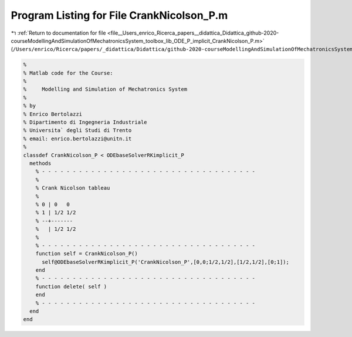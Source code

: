
.. _program_listing_file__Users_enrico_Ricerca_papers__didattica_Didattica_github-2020-courseModellingAndSimulationOfMechatronicsSystem_toolbox_lib_ODE_P_implicit_CrankNicolson_P.m:

Program Listing for File CrankNicolson_P.m
==========================================

|exhale_lsh| :ref:`Return to documentation for file <file__Users_enrico_Ricerca_papers__didattica_Didattica_github-2020-courseModellingAndSimulationOfMechatronicsSystem_toolbox_lib_ODE_P_implicit_CrankNicolson_P.m>` (``/Users/enrico/Ricerca/papers/_didattica/Didattica/github-2020-courseModellingAndSimulationOfMechatronicsSystem/toolbox/lib/ODE_P/implicit/CrankNicolson_P.m``)

.. |exhale_lsh| unicode:: U+021B0 .. UPWARDS ARROW WITH TIP LEFTWARDS

.. code-block:: cpp

   %
   % Matlab code for the Course:
   %
   %     Modelling and Simulation of Mechatronics System
   %
   % by
   % Enrico Bertolazzi
   % Dipartimento di Ingegneria Industriale
   % Universita` degli Studi di Trento
   % email: enrico.bertolazzi@unitn.it
   %
   classdef CrankNicolson_P < ODEbaseSolverRKimplicit_P
     methods
       % - - - - - - - - - - - - - - - - - - - - - - - - - - - - - - - - - - -
       %
       % Crank Nicolson tableau
       %
       % 0 | 0   0
       % 1 | 1/2 1/2
       % --+-------
       %   | 1/2 1/2
       %
       % - - - - - - - - - - - - - - - - - - - - - - - - - - - - - - - - - - -
       function self = CrankNicolson_P()
         self@ODEbaseSolverRKimplicit_P('CrankNicolson_P',[0,0;1/2,1/2],[1/2,1/2],[0;1]);
       end
       % - - - - - - - - - - - - - - - - - - - - - - - - - - - - - - - - - - -
       function delete( self )
       end
       % - - - - - - - - - - - - - - - - - - - - - - - - - - - - - - - - - - -
     end
   end
